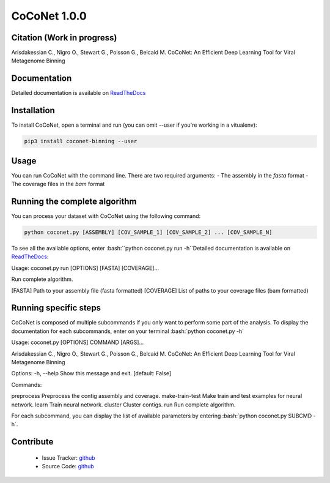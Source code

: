 CoCoNet 1.0.0
=============
.. image:: https://travis-ci.org/Puumanamana/CoCoNet.svg?branch=master
    :target: https://travis-ci.org/Puumanamana/CoCoNet
.. image:: https://codecov.io/gh/Puumanamana/CoCoNet/branch/master/graph/badge.svg
    :target: https://codecov.io/gh/Puumanamana/CoCoNet

Citation (Work in progress)
--------
Arisdakessian C., Nigro O., Stewart G., Poisson G., Belcaid M.
CoCoNet: An Efficient Deep Learning Tool for Viral Metagenome Binning

Documentation
-------------
Detailed documentation is available on `ReadTheDocs <https://coconet.readthedocs.io/en/latest/index.html>`_

Installation
------------
To install CoCoNet, open a terminal and run (you can omit --user if you're working in a vitualenv):

.. code-block:: bash

    pip3 install coconet-binning --user

Usage
-----
You can run CoCoNet with the command line. There are two required arguments:
- The assembly in the *fasta* format
- The coverage files in the *bam* format

Running the complete algorithm
------------------------------

You can process your dataset with CoCoNet using the following command:

.. code-block:: bash

    python coconet.py [ASSEMBLY] [COV_SAMPLE_1] [COV_SAMPLE_2] ... [COV_SAMPLE_N]

To see all the available options, enter :bash:``python coconet.py run -h``Detailed documentation is available on `ReadTheDocs <https://coconet.readthedocs.io/en/latest/index.html>`_:

Usage: coconet.py run [OPTIONS] [FASTA] [COVERAGE]...

Run complete algorithm.

[FASTA] Path to your assembly file (fasta formatted)
[COVERAGE] List of paths to your coverage files (bam formatted)

.. table:: Options
    :widths: 10 20

    --n-frags            | Number of fragments to split a contigs
			 | [default: 30]
    --max-neighbors      | Maximum number of neighbors to consider
			 | to compute the adjacency matrix.
			 | [default: 100]
    --hits-threshold     | Minimum percent of edges between two contigs
			 | to form an edge between them.
			 | [default: 0.8]
    --gamma1             | CPM optimization value for the first run of the Leiden clustering
			 | [default: 0.1]
    --gamma2             | CPM optimization value for the second run of the Leiden clustering
			 | [default: 0.75]
    --batch-size         | Batch size for training
			 | [default: 256]
    --learning-rate      | Learning rate for gradient descent
			 | [default: 0.0001]
    --load-batch         | Number of coverage batch to load in memory.
			 | Consider lowering this value if your RAM is limited.
			 | [default: 500]
    --compo-neurons      | Number of neurons for the composition network (2 layers)
			 | [default: 64, 32]
    --cover-neurons      | Number of neurons for the coverage network (2 layers)
			 | [default: 64, 32]
    --cover-filters      | Number of filters for convolution layer of coverage network.
			 | [default: 32]
    --cover-kernel       | Kernel size for convolution layer of coverage network.
			 | [default: 7]
    --cover-stride       | Convolution stride for convolution layer of coverage network.
			 | [default: 3]
    --combined-neurons   | Number of neurons for the merging network (1 layer)
			 | [default: 32]
    --norm               | Normalize the k-mer occurrences to frequencies
			 | [default: False]
    -k, --kmer           | k-mer size for composition vector
			 | [default: 4]
    --no-rc              | Do not add the reverse complement k-mer occurrences
			 | to the composition vector
			 | [default: False]
    --wsize              | Smoothing window size for coverage vector
			 | [default: 64]

			 
Running specific steps
----------------------

CoCoNet is composed of multiple subcommands if you only want to perform some part of the analysis.
To display the documentation for each subcommands, enter on your terminal :bash:`python coconet.py -h`

Usage: coconet.py [OPTIONS] COMMAND [ARGS]...

Arisdakessian C., Nigro O., Stewart G., Poisson G., Belcaid M. CoCoNet: An
Efficient Deep Learning Tool for Viral Metagenome Binning

Options:
-h, --help  Show this message and exit.  [default: False]

Commands:

preprocess       Preprocess the contig assembly and coverage.
make-train-test  Make train and test examples for neural network.
learn            Train neural network.
cluster          Cluster contigs.
run              Run complete algorithm.

For each subcommand, you can display the list of available parameters by entering :bash:`python coconet.py SUBCMD -h`.

Contribute
----------

 - Issue Tracker: `github <https://github.com/Puumanamana/CoCoNet/issues>`_
 - Source Code: `github <https://github.com/Puumanamana/CoCoNet>`_
